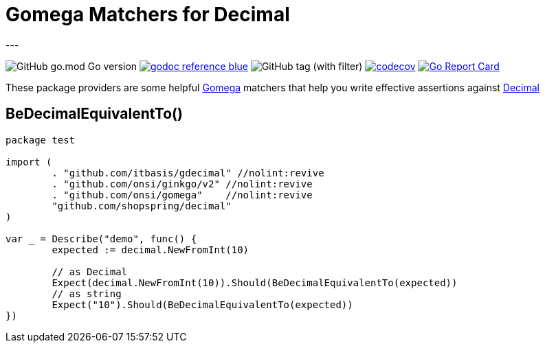 = Gomega Matchers for Decimal
---

image:https://img.shields.io/github/go-mod/go-version/itbasis/gdecimal[GitHub go.mod Go version]
image:https://img.shields.io/badge/godoc-reference-blue.svg[link=https://pkg.go.dev/github.com/itbasis/gdecimal]
image:https://img.shields.io/github/v/tag/itbasis/gdecimal[GitHub tag (with filter)]
https://codecov.io/gh/itbasis/gdecimal[image:https://codecov.io/gh/itbasis/gdecimal/graph/badge.svg?token=7nCfsLsE2e[codecov]]
https://goreportcard.com/report/github.com/itbasis/gdecimal[image:https://goreportcard.com/badge/github.com/itbasis/gdecimal[Go Report Card]]

These package providers are some helpful https://github.com/onsi/gomega[Gomega] matchers that help you write effective assertions against https://github.com/shopspring/decimal[Decimal]

== BeDecimalEquivalentTo()

[source,go]
----
package test

import (
	. "github.com/itbasis/gdecimal" //nolint:revive
	. "github.com/onsi/ginkgo/v2" //nolint:revive
	. "github.com/onsi/gomega"    //nolint:revive
	"github.com/shopspring/decimal"
)

var _ = Describe("demo", func() {
	expected := decimal.NewFromInt(10)

	// as Decimal
	Expect(decimal.NewFromInt(10)).Should(BeDecimalEquivalentTo(expected))
	// as string
	Expect("10").Should(BeDecimalEquivalentTo(expected))
})
----
